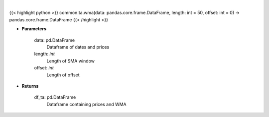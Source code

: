 .. role:: python(code)
    :language: python
    :class: highlight

|

.. raw:: html

    <h3>
    > Gets weighted moving average (WMA) for stock
    </h3>

{{< highlight python >}}
common.ta.wma(data: pandas.core.frame.DataFrame, length: int = 50, offset: int = 0) -> pandas.core.frame.DataFrame
{{< /highlight >}}

* **Parameters**

    data: pd.DataFrame
        Dataframe of dates and prices
    length: *int*
        Length of SMA window
    offset: *int*
        Length of offset

    
* **Returns**

    df_ta: pd.DataFrame
        Dataframe containing prices and WMA
    
